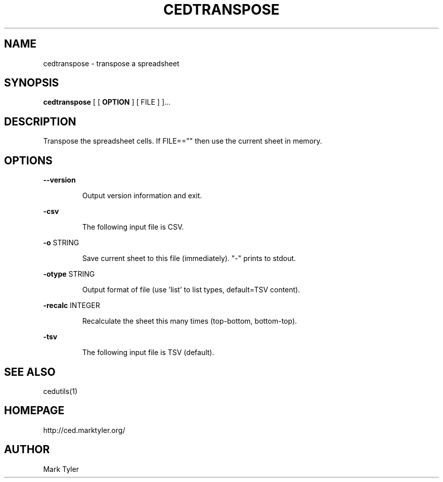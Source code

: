 .TH "CEDTRANSPOSE" 1 "2018-08-26" "mtCedUtils 3.2.2018.0826.1207"


.SH NAME

.P
cedtranspose \- transpose a spreadsheet

.SH SYNOPSIS

.P
\fBcedtranspose\fR [ [ \fBOPTION\fR ] [ FILE ] ]...

.SH DESCRIPTION

.P
Transpose the spreadsheet cells.
If FILE=="" then use the current sheet in memory.

.SH OPTIONS

.P
\fB\-\-version\fR

.RS
Output version information and exit.
.RE

.P
\fB\-csv\fR

.RS
The following input file is CSV.
.RE

.P
\fB\-o\fR STRING

.RS
Save current sheet to this file (immediately).  "\-" prints to stdout.
.RE

.P
\fB\-otype\fR STRING

.RS
Output format of file (use 'list' to list types, default=TSV content).
.RE

.P
\fB\-recalc\fR INTEGER

.RS
Recalculate the sheet this many times (top\-bottom, bottom\-top).
.RE

.P
\fB\-tsv\fR

.RS
The following input file is TSV (default).
.RE

.SH SEE ALSO

.P
cedutils(1)

.SH HOMEPAGE

.P
http://ced.marktyler.org/

.SH AUTHOR

.P
Mark Tyler

.\" man code generated by txt2tags 2.6 (http://txt2tags.org)
.\" cmdline: txt2tags -t man -o - -i -
